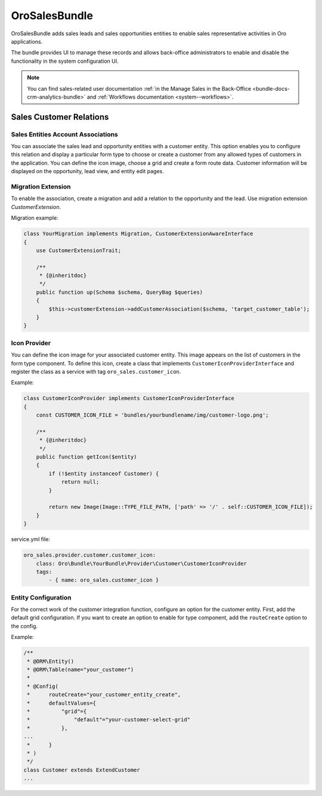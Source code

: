 .. _bundle-docs-crm-sales-bundle:

OroSalesBundle
==============

OroSalesBundle adds sales leads and sales opportunities entities to enable sales representative activities in Oro applications.

The bundle provides UI to manage these records and allows back-office administrators to enable and disable the functionality in the system configuration UI.

.. note::
    You can find sales-related user documentation :ref:`in the Manage Sales in the Back-Office <bundle-docs-crm-analytics-bundle>` and :ref:`Workflows documentation <system--workflows>`.

Sales Customer Relations
------------------------

Sales Entities Account Associations
~~~~~~~~~~~~~~~~~~~~~~~~~~~~~~~~~~~

You can associate the sales lead and opportunity entities with a customer entity.
This option enables you to configure this relation and display a particular form type to choose or create a customer from any allowed types of customers in the application.
You can define the icon image, choose a grid and create a form route data.
Customer information will be displayed on the opportunity, lead view, and entity edit pages.

.. _bundle-docs-crm-sales-bundle-migration-extension:

Migration Extension
~~~~~~~~~~~~~~~~~~~

To enable the association, create a migration and add a relation to the opportunity and the lead.
Use migration extension `CustomerExtension`.

Migration example:

.. code-block:: bash

    class YourMigration implements Migration, CustomerExtensionAwareInterface
    {
        use CustomerExtensionTrait;

        /**
         * {@inheritdoc}
         */
        public function up(Schema $schema, QueryBag $queries)
        {
            $this->customerExtension->addCustomerAssociation($schema, 'target_customer_table');
        }
    }

Icon Provider
~~~~~~~~~~~~~

You can define the icon image for your associated customer entity. This image appears on the list of customers in the form type component.
To define this icon, create a class that implements ``CustomerIconProviderInterface`` and register the class as a service with
tag ``oro_sales.customer_icon``.

Example:

.. code-block:: bash

    class CustomerIconProvider implements CustomerIconProviderInterface
    {
        const CUSTOMER_ICON_FILE = 'bundles/yourbundlename/img/customer-logo.png';

        /**
         * {@inheritdoc}
         */
        public function getIcon($entity)
        {
            if (!$entity instanceof Customer) {
                return null;
            }

            return new Image(Image::TYPE_FILE_PATH, ['path' => '/' . self::CUSTOMER_ICON_FILE]);
        }
    }


service.yml file:

.. code-block:: yaml

    oro_sales.provider.customer.customer_icon:
        class: Oro\Bundle\YourBundle\Provider\Customer\CustomerIconProvider
        tags:
            - { name: oro_sales.customer_icon }

Entity Configuration
~~~~~~~~~~~~~~~~~~~~

For the correct work of the customer integration function, configure an option for the customer entity.
First, add the default grid configuration.
If you want to create an option to enable for type component, add the ``routeCreate`` option to the config.

Example:

.. code-block:: bash

    /**
     * @ORM\Entity()
     * @ORM\Table(name="your_customer")
     *
     * @Config(
     *      routeCreate="your_customer_entity_create",
     *      defaultValues={
     *          "grid"={
     *              "default"="your-customer-select-grid"
     *          },
    ...
     *      }
     * )
     */
    class Customer extends ExtendCustomer
    ...

